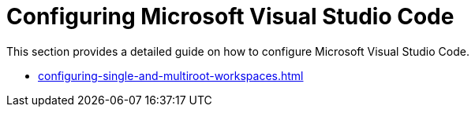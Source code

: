 :_content-type: CONCEPT
:description: Configuring Microsoft Visual Studio Code
:keywords: vscode, workspace
:navtitle: Configuring Microsoft Visual Studio Code
//:page-aliases:

[id="configuring-microsoft-visual-studio-code"]
= Configuring Microsoft Visual Studio Code

This section provides a detailed guide on how to configure Microsoft Visual Studio Code.

* xref:configuring-single-and-multiroot-workspaces.adoc[]

